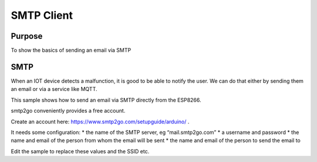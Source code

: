 SMTP Client
===========

Purpose
-------

To show the basics of sending an email via SMTP

SMTP
----

When an IOT device detects a malfunction, it is good to be able to
notify the user. We can do that either by sending them an email or via a
service like MQTT.

This sample shows how to send an email via SMTP directly from the
ESP8266.

smtp2go conveniently provides a free account.

Create an account here: https://www.smtp2go.com/setupguide/arduino/ .

It needs some configuration: \* the name of the SMTP server, eg
“mail.smtp2go.com” \* a username and password \* the name and email of
the person from whom the email will be sent \* the name and email of the
person to send the email to

Edit the sample to replace these values and the SSID etc.
